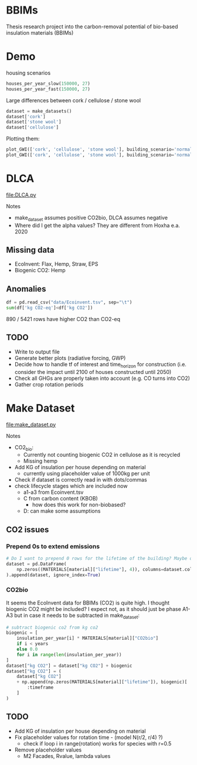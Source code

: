 * BBIMs

Thesis research project into the carbon-removal potential of bio-based
insulation materials (BBIMs)

* Demo

housing scenarios
#+begin_src python
houses_per_year_slow(150000, 27)
houses_per_year_fast(150000, 27)
#+end_src

Large differences between cork / cellulose / stone wool
#+begin_src python
dataset = make_datasets()
dataset['cork']
dataset['stone wool']
dataset['cellulose']
#+end_src

Plotting them:
#+begin_src python
plot_GWI(['cork', 'cellulose', 'stone wool'], building_scenario='normal', plottype='inst')
plot_GWI(['cork', 'cellulose', 'stone wool'], building_scenario='normal', plottype='cum')
#+end_src

* DLCA

[[file:DLCA.py]]

Notes
- make_dataset assumes positive CO2bio, DLCA assumes negative
- Where did I get the alpha values? They are different from Hoxha e.a. 2020

** Missing data

- EcoInvent: Flax, Hemp, Straw, EPS
- Biogenic CO2: Hemp

** Anomalies

#+begin_src python
df = pd.read_csv("data/Ecoinvent.tsv", sep="\t")
sum(df['kg CO2-eq']<df['kg CO2'])
#+end_src

890 / 5421 rows have higher CO2 than CO2-eq

** TODO

- Write to output file
- Generate better plots (radiative forcing, GWP)
- Decide how to handle tf of interest and time_horizon for construction (i.e.
  consider the impact until 2100 of houses constructed until 2050)
- Check all GHGs are properly taken into account (e.g. CO turns into CO2)
- Gather crop rotation periods

* Make Dataset

[[file:make_dataset.py]]

Notes
- CO2_bio:
  - Currently not counting biogenic CO2 in cellulose as it is recycled
  - Missing hemp
- Add KG of insulation per house depending on material
  - currently using placeholder value of 1000kg per unit
- Check if dataset is correctly read in with dots/commas
- check lifecycle stages which are included now
  - a1-a3 from Ecoinvent.tsv
  - C from carbon content (KBOB)
    - how does this work for non-biobased?
  - D: can make some assumptions

**  CO2 issues

*** Prepend 0s to extend emissions

#+begin_src python
# Do I want to prepend 0 rows for the lifetime of the building? Maybe only if they are plant based materials...
dataset = pd.DataFrame(
    np.zeros((MATERIALS[material]["lifetime"], 4)), columns=dataset.columns
).append(dataset, ignore_index=True)
#+end_src

*** CO2bio
It seems the EcoInvent data for BBIMs (CO2) is quite high. I thought biogenic
CO2 might be included? I expect not, as it should just be phase A1-A3 but in
case it needs to be subtracted in make_dataset:

#+begin_src python
# subtract biogenic co2 from kg co2
biogenic = [
    insulation_per_year[i] * MATERIALS[material]["CO2bio"]
    if i < years
    else 0.0
    for i in range(len(insulation_per_year))
]
dataset["kg CO2"] = dataset["kg CO2"] + biogenic
dataset["kg CO2"] = (
    dataset["kg CO2"]
    + np.append(np.zeros(MATERIALS[material]["lifetime"]), biogenic)[
        :timeframe
    ]
)
#+end_src

** TODO

- Add KG of insulation per house depending on material
- Fix placeholder values for rotation time - (model N(r/2, r/4) ?)
  - check if loop i in range(rotation) works for species with r=0.5
- Remove placeholder values
  - M2 Facades, Rvalue, lambda values
